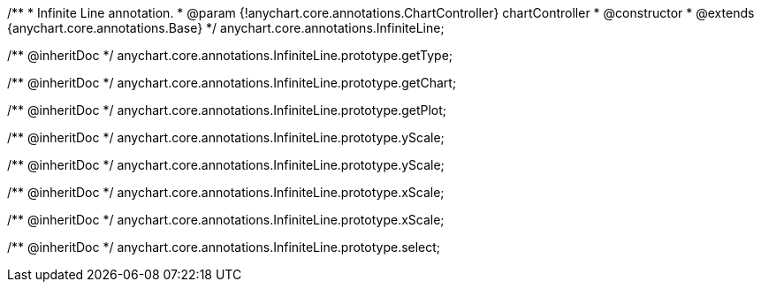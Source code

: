/**
 * Infinite Line annotation.
 * @param {!anychart.core.annotations.ChartController} chartController
 * @constructor
 * @extends {anychart.core.annotations.Base}
 */
anychart.core.annotations.InfiniteLine;

/** @inheritDoc */
anychart.core.annotations.InfiniteLine.prototype.getType;

/** @inheritDoc */
anychart.core.annotations.InfiniteLine.prototype.getChart;

/** @inheritDoc */
anychart.core.annotations.InfiniteLine.prototype.getPlot;

/** @inheritDoc */
anychart.core.annotations.InfiniteLine.prototype.yScale;

/** @inheritDoc */
anychart.core.annotations.InfiniteLine.prototype.yScale;

/** @inheritDoc */
anychart.core.annotations.InfiniteLine.prototype.xScale;

/** @inheritDoc */
anychart.core.annotations.InfiniteLine.prototype.xScale;

/** @inheritDoc */
anychart.core.annotations.InfiniteLine.prototype.select;

